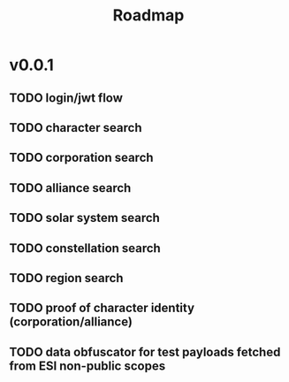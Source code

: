#+TITLE: Roadmap

* v0.0.1
** TODO login/jwt flow
** TODO character search
** TODO corporation search
** TODO alliance search
** TODO solar system search
** TODO constellation search
** TODO region search
** TODO proof of character identity (corporation/alliance)
** TODO data obfuscator for test payloads fetched from ESI non-public scopes